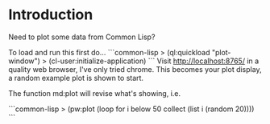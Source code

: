 * Introduction
Need to plot some data from Common Lisp?

To load and run this first do...
```common-lisp
> (ql:quickload "plot-window")
> (cl-user:initialize-application)
```
Visit http://localhost:8765/ in a quality web browser, I've only tried chrome.
This becomes your plot display, a random example plot is shown to start.

The function md:plot will revise what's showing, i.e.

```common-lisp
> (pw:plot (loop for i below 50 collect (list i (random 20))))
```

